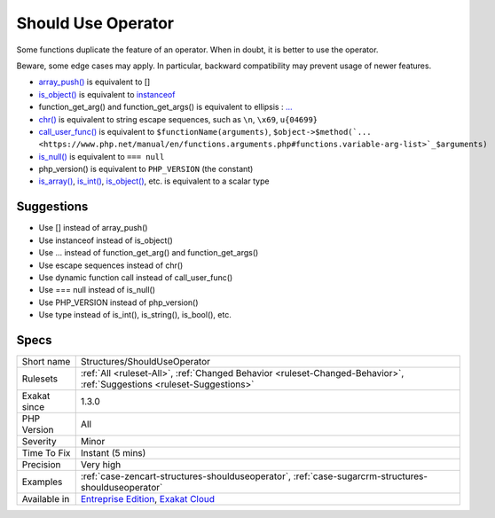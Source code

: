 .. _structures-shoulduseoperator:

.. _should-use-operator:

Should Use Operator
+++++++++++++++++++

.. meta::
	:description:
		Should Use Operator: Some functions duplicate the feature of an operator.
	:twitter:card: summary_large_image
	:twitter:site: @exakat
	:twitter:title: Should Use Operator
	:twitter:description: Should Use Operator: Some functions duplicate the feature of an operator
	:twitter:creator: @exakat
	:twitter:image:src: https://www.exakat.io/wp-content/uploads/2020/06/logo-exakat.png
	:og:image: https://www.exakat.io/wp-content/uploads/2020/06/logo-exakat.png
	:og:title: Should Use Operator
	:og:type: article
	:og:description: Some functions duplicate the feature of an operator
	:og:url: https://php-tips.readthedocs.io/en/latest/tips/Structures/ShouldUseOperator.html
	:og:locale: en
Some functions duplicate the feature of an operator. When in doubt, it is better to use the operator. 

Beware, some edge cases may apply. In particular, backward compatibility may prevent usage of newer features.

* `array_push() <https://www.php.net/array_push>`_ is equivalent to [] 
* `is_object() <https://www.php.net/is_object>`_ is equivalent to `instanceof <https://www.php.net/manual/en/language.operators.type.php>`_
* function_get_arg() and function_get_args() is equivalent to ellipsis : `... <https://www.php.net/manual/en/functions.arguments.php#functions.variable-arg-list>`_
* `chr() <https://www.php.net/chr>`_ is equivalent to string escape sequences, such as ``\n``, ``\x69``, ``u{04699}``
* `call_user_func() <https://www.php.net/call_user_func>`_ is equivalent to ``$functionName(arguments)``, ``$object->$method(`... <https://www.php.net/manual/en/functions.arguments.php#functions.variable-arg-list>`_$arguments)``
* `is_null() <https://www.php.net/is_null>`_ is equivalent to ``=== null``
* php_version() is equivalent to ``PHP_VERSION`` (the constant)
* `is_array() <https://www.php.net/is_array>`_, `is_int() <https://www.php.net/is_int>`_, `is_object() <https://www.php.net/is_object>`_, etc. is equivalent to a scalar type

Suggestions
___________

* Use [] instead of array_push()
* Use instanceof instead of is_object()
* Use ... instead of function_get_arg() and function_get_args()
* Use escape sequences instead of chr()
* Use dynamic function call instead of call_user_func()
* Use === null instead of is_null()
* Use PHP_VERSION instead of php_version()
* Use type instead of is_int(), is_string(), is_bool(), etc.




Specs
_____

+--------------+-------------------------------------------------------------------------------------------------------------------------+
| Short name   | Structures/ShouldUseOperator                                                                                            |
+--------------+-------------------------------------------------------------------------------------------------------------------------+
| Rulesets     | :ref:`All <ruleset-All>`, :ref:`Changed Behavior <ruleset-Changed-Behavior>`, :ref:`Suggestions <ruleset-Suggestions>`  |
+--------------+-------------------------------------------------------------------------------------------------------------------------+
| Exakat since | 1.3.0                                                                                                                   |
+--------------+-------------------------------------------------------------------------------------------------------------------------+
| PHP Version  | All                                                                                                                     |
+--------------+-------------------------------------------------------------------------------------------------------------------------+
| Severity     | Minor                                                                                                                   |
+--------------+-------------------------------------------------------------------------------------------------------------------------+
| Time To Fix  | Instant (5 mins)                                                                                                        |
+--------------+-------------------------------------------------------------------------------------------------------------------------+
| Precision    | Very high                                                                                                               |
+--------------+-------------------------------------------------------------------------------------------------------------------------+
| Examples     | :ref:`case-zencart-structures-shoulduseoperator`, :ref:`case-sugarcrm-structures-shoulduseoperator`                     |
+--------------+-------------------------------------------------------------------------------------------------------------------------+
| Available in | `Entreprise Edition <https://www.exakat.io/entreprise-edition>`_, `Exakat Cloud <https://www.exakat.io/exakat-cloud/>`_ |
+--------------+-------------------------------------------------------------------------------------------------------------------------+



